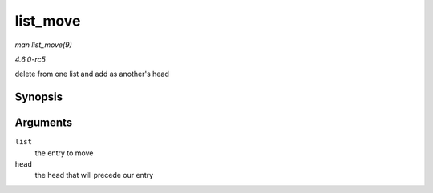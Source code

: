 .. -*- coding: utf-8; mode: rst -*-

.. _API-list-move:

=========
list_move
=========

*man list_move(9)*

*4.6.0-rc5*

delete from one list and add as another's head


Synopsis
========

.. c:function:: void list_move( struct list_head * list, struct list_head * head )

Arguments
=========

``list``
    the entry to move

``head``
    the head that will precede our entry


.. ------------------------------------------------------------------------------
.. This file was automatically converted from DocBook-XML with the dbxml
.. library (https://github.com/return42/sphkerneldoc). The origin XML comes
.. from the linux kernel, refer to:
..
.. * https://github.com/torvalds/linux/tree/master/Documentation/DocBook
.. ------------------------------------------------------------------------------
